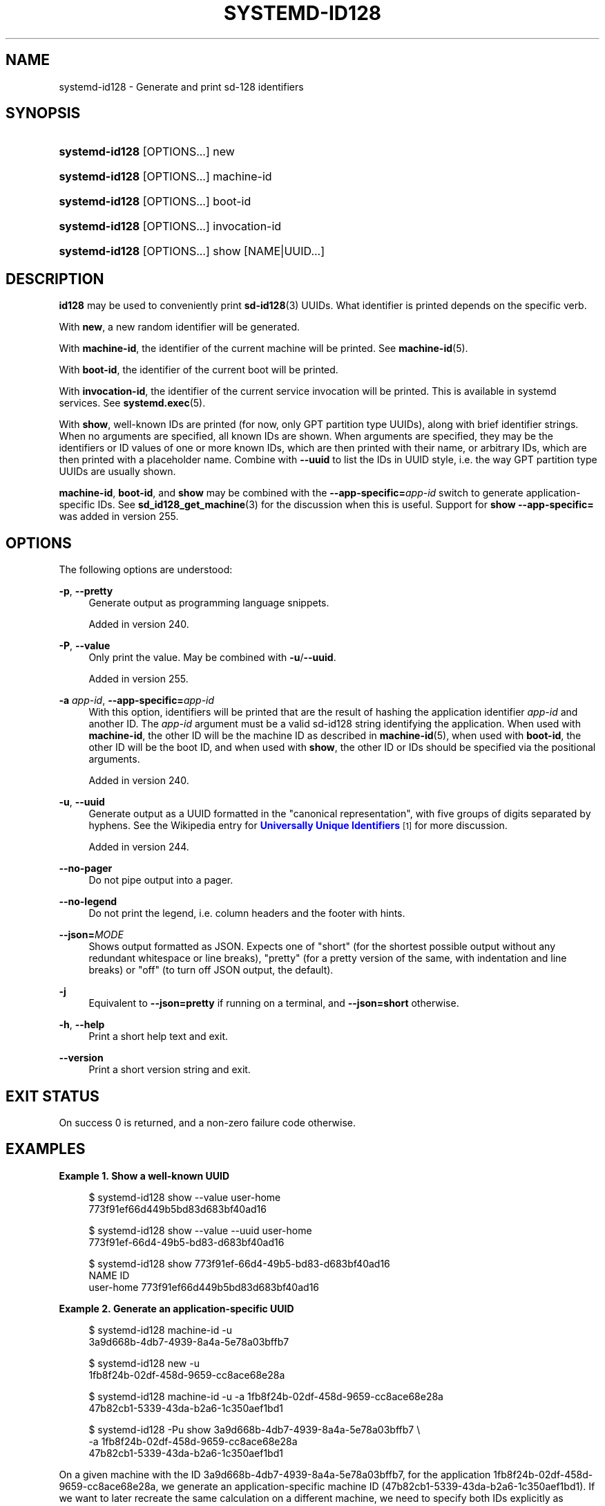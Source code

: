 '\" t
.TH "SYSTEMD\-ID128" "1" "" "systemd 256.4" "systemd-id128"
.\" -----------------------------------------------------------------
.\" * Define some portability stuff
.\" -----------------------------------------------------------------
.\" ~~~~~~~~~~~~~~~~~~~~~~~~~~~~~~~~~~~~~~~~~~~~~~~~~~~~~~~~~~~~~~~~~
.\" http://bugs.debian.org/507673
.\" http://lists.gnu.org/archive/html/groff/2009-02/msg00013.html
.\" ~~~~~~~~~~~~~~~~~~~~~~~~~~~~~~~~~~~~~~~~~~~~~~~~~~~~~~~~~~~~~~~~~
.ie \n(.g .ds Aq \(aq
.el       .ds Aq '
.\" -----------------------------------------------------------------
.\" * set default formatting
.\" -----------------------------------------------------------------
.\" disable hyphenation
.nh
.\" disable justification (adjust text to left margin only)
.ad l
.\" -----------------------------------------------------------------
.\" * MAIN CONTENT STARTS HERE *
.\" -----------------------------------------------------------------
.SH "NAME"
systemd-id128 \- Generate and print sd\-128 identifiers
.SH "SYNOPSIS"
.HP \w'\fBsystemd\-id128\fR\ 'u
\fBsystemd\-id128\fR [OPTIONS...] new
.HP \w'\fBsystemd\-id128\fR\ 'u
\fBsystemd\-id128\fR [OPTIONS...] machine\-id
.HP \w'\fBsystemd\-id128\fR\ 'u
\fBsystemd\-id128\fR [OPTIONS...] boot\-id
.HP \w'\fBsystemd\-id128\fR\ 'u
\fBsystemd\-id128\fR [OPTIONS...] invocation\-id
.HP \w'\fBsystemd\-id128\fR\ 'u
\fBsystemd\-id128\fR [OPTIONS...] show [NAME|UUID...]
.SH "DESCRIPTION"
.PP
\fBid128\fR
may be used to conveniently print
\fBsd-id128\fR(3)
UUIDs\&. What identifier is printed depends on the specific verb\&.
.PP
With
\fBnew\fR, a new random identifier will be generated\&.
.PP
With
\fBmachine\-id\fR, the identifier of the current machine will be printed\&. See
\fBmachine-id\fR(5)\&.
.PP
With
\fBboot\-id\fR, the identifier of the current boot will be printed\&.
.PP
With
\fBinvocation\-id\fR, the identifier of the current service invocation will be printed\&. This is available in systemd services\&. See
\fBsystemd.exec\fR(5)\&.
.PP
With
\fBshow\fR, well\-known IDs are printed (for now, only GPT partition type UUIDs), along with brief identifier strings\&. When no arguments are specified, all known IDs are shown\&. When arguments are specified, they may be the identifiers or ID values of one or more known IDs, which are then printed with their name, or arbitrary IDs, which are then printed with a placeholder name\&. Combine with
\fB\-\-uuid\fR
to list the IDs in UUID style, i\&.e\&. the way GPT partition type UUIDs are usually shown\&.
.PP
\fBmachine\-id\fR,
\fBboot\-id\fR, and
\fBshow\fR
may be combined with the
\fB\-\-app\-specific=\fR\fB\fIapp\-id\fR\fR
switch to generate application\-specific IDs\&. See
\fBsd_id128_get_machine\fR(3)
for the discussion when this is useful\&. Support for
\fBshow \-\-app\-specific=\fR
was added in version 255\&.
.SH "OPTIONS"
.PP
The following options are understood:
.PP
\fB\-p\fR, \fB\-\-pretty\fR
.RS 4
Generate output as programming language snippets\&.
.sp
Added in version 240\&.
.RE
.PP
\fB\-P\fR, \fB\-\-value\fR
.RS 4
Only print the value\&. May be combined with
\fB\-u\fR/\fB\-\-uuid\fR\&.
.sp
Added in version 255\&.
.RE
.PP
\fB\-a \fR\fB\fIapp\-id\fR\fR, \fB\-\-app\-specific=\fR\fB\fIapp\-id\fR\fR
.RS 4
With this option, identifiers will be printed that are the result of hashing the application identifier
\fIapp\-id\fR
and another ID\&. The
\fIapp\-id\fR
argument must be a valid sd\-id128 string identifying the application\&. When used with
\fBmachine\-id\fR, the other ID will be the machine ID as described in
\fBmachine-id\fR(5), when used with
\fBboot\-id\fR, the other ID will be the boot ID, and when used with
\fBshow\fR, the other ID or IDs should be specified via the positional arguments\&.
.sp
Added in version 240\&.
.RE
.PP
\fB\-u\fR, \fB\-\-uuid\fR
.RS 4
Generate output as a UUID formatted in the "canonical representation", with five groups of digits separated by hyphens\&. See the Wikipedia entry for
\m[blue]\fBUniversally Unique Identifiers\fR\m[]\&\s-2\u[1]\d\s+2
for more discussion\&.
.sp
Added in version 244\&.
.RE
.PP
\fB\-\-no\-pager\fR
.RS 4
Do not pipe output into a pager\&.
.RE
.PP
\fB\-\-no\-legend\fR
.RS 4
Do not print the legend, i\&.e\&. column headers and the footer with hints\&.
.RE
.PP
\fB\-\-json=\fR\fB\fIMODE\fR\fR
.RS 4
Shows output formatted as JSON\&. Expects one of
"short"
(for the shortest possible output without any redundant whitespace or line breaks),
"pretty"
(for a pretty version of the same, with indentation and line breaks) or
"off"
(to turn off JSON output, the default)\&.
.RE
.PP
\fB\-j\fR
.RS 4
Equivalent to
\fB\-\-json=pretty\fR
if running on a terminal, and
\fB\-\-json=short\fR
otherwise\&.
.RE
.PP
\fB\-h\fR, \fB\-\-help\fR
.RS 4
Print a short help text and exit\&.
.RE
.PP
\fB\-\-version\fR
.RS 4
Print a short version string and exit\&.
.RE
.SH "EXIT STATUS"
.PP
On success 0 is returned, and a non\-zero failure code otherwise\&.
.SH "EXAMPLES"
.PP
\fBExample\ \&1.\ \&Show a well\-known UUID\fR
.sp
.if n \{\
.RS 4
.\}
.nf
$ systemd\-id128 show \-\-value user\-home
773f91ef66d449b5bd83d683bf40ad16

$ systemd\-id128 show \-\-value \-\-uuid user\-home
773f91ef\-66d4\-49b5\-bd83\-d683bf40ad16

$ systemd\-id128 show 773f91ef\-66d4\-49b5\-bd83\-d683bf40ad16
NAME      ID
user\-home 773f91ef66d449b5bd83d683bf40ad16
      
.fi
.if n \{\
.RE
.\}
.PP
\fBExample\ \&2.\ \&Generate an application\-specific UUID\fR
.sp
.if n \{\
.RS 4
.\}
.nf
$ systemd\-id128 machine\-id \-u
3a9d668b\-4db7\-4939\-8a4a\-5e78a03bffb7

$ systemd\-id128 new \-u
1fb8f24b\-02df\-458d\-9659\-cc8ace68e28a

$ systemd\-id128 machine\-id \-u \-a 1fb8f24b\-02df\-458d\-9659\-cc8ace68e28a
47b82cb1\-5339\-43da\-b2a6\-1c350aef1bd1

$ systemd\-id128 \-Pu show 3a9d668b\-4db7\-4939\-8a4a\-5e78a03bffb7 \e
    \-a 1fb8f24b\-02df\-458d\-9659\-cc8ace68e28a
47b82cb1\-5339\-43da\-b2a6\-1c350aef1bd1
      
.fi
.if n \{\
.RE
.\}
.PP
On a given machine with the ID 3a9d668b\-4db7\-4939\-8a4a\-5e78a03bffb7, for the application 1fb8f24b\-02df\-458d\-9659\-cc8ace68e28a, we generate an application\-specific machine ID (47b82cb1\-5339\-43da\-b2a6\-1c350aef1bd1)\&. If we want to later recreate the same calculation on a different machine, we need to specify both IDs explicitly as parameters to
\fBshow\fR\&.
.SH "SEE ALSO"
.PP
\fBsystemd\fR(1), \fBsd-id128\fR(3), \fBsd_id128_get_machine\fR(3)
.SH "NOTES"
.IP " 1." 4
Universally Unique Identifiers
.RS 4
\%https://en.wikipedia.org/wiki/Universally_unique_identifier#Format
.RE
